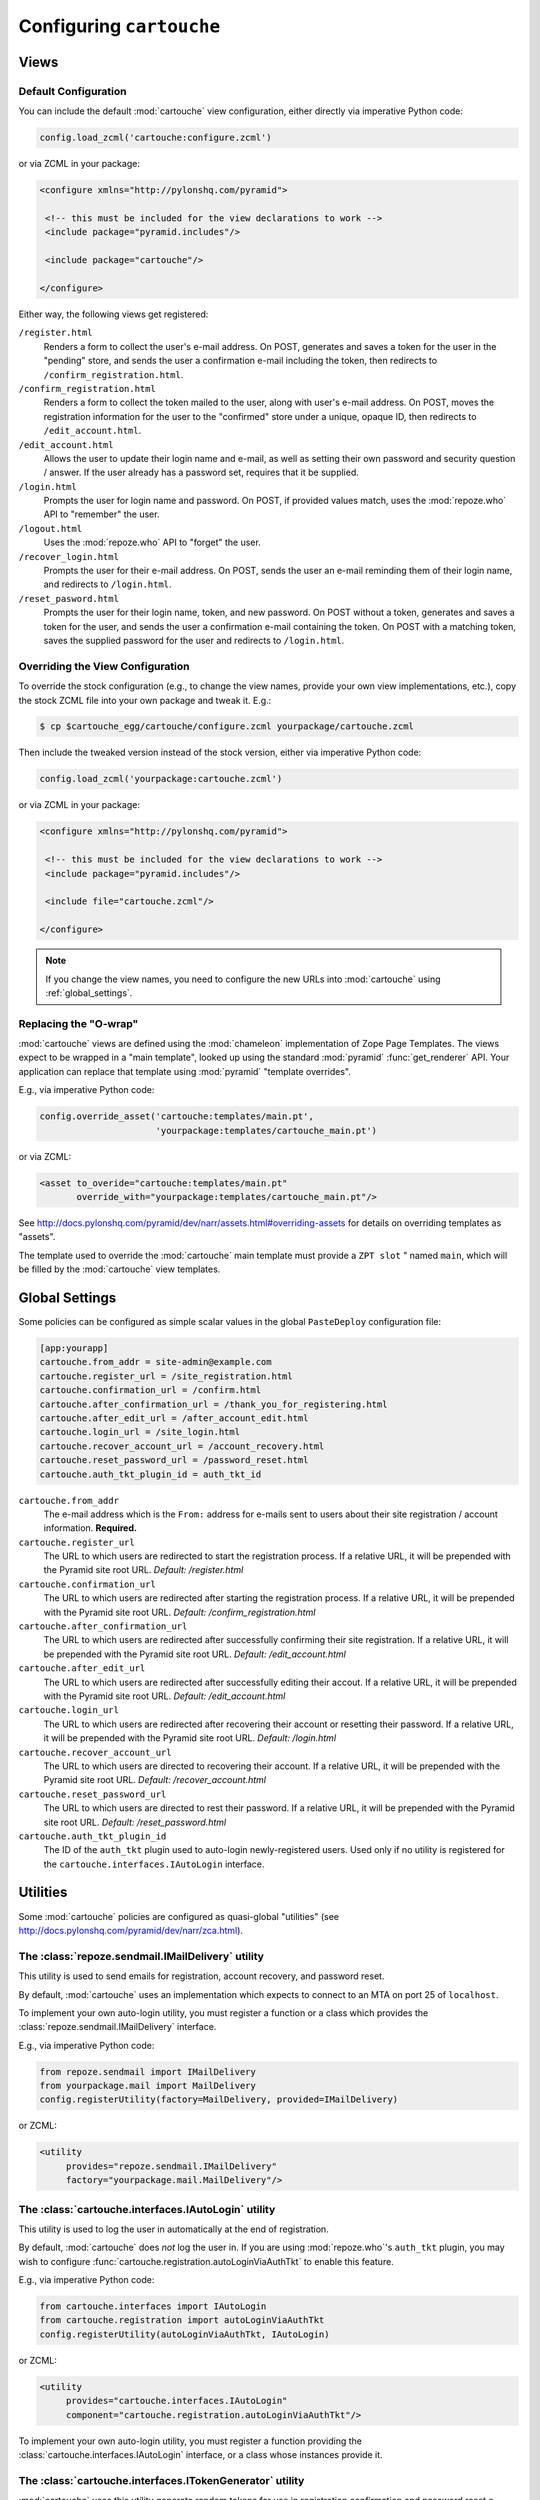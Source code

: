 Configuring ``cartouche``
=========================

Views
+++++

Default Configuration
---------------------

You can include the default :mod:`cartouche` view configuration, either
directly via imperative Python code:

.. code-block:: python

   config.load_zcml('cartouche:configure.zcml')

or via ZCML in your package:

.. code-block:: xml

   <configure xmlns="http://pylonshq.com/pyramid">

    <!-- this must be included for the view declarations to work -->
    <include package="pyramid.includes"/>

    <include package="cartouche"/>

   </configure>

Either way, the following views get registered:

``/register.html``
    Renders a form to collect the user's e-mail address.  On POST,
    generates and saves a token for the user in the "pending" store,
    and sends the user a confirmation e-mail including the token, then
    redirects to ``/confirm_registration.html``.

``/confirm_registration.html``
    Renders a form to collect the token mailed to the user, along with
    user's e-mail address.  On POST, moves the registration information
    for the user to the "confirmed" store under a unique, opaque ID,
    then redirects to ``/edit_account.html``.

``/edit_account.html``
    Allows the user to update their login name and e-mail, as well as
    setting their own password and security question / answer.  If the user
    already has a password set, requires that it be supplied.

``/login.html``
    Prompts the user for login name and password.  On POST, if provided
    values match, uses the :mod:`repoze.who` API to "remember" the user.

``/logout.html``
    Uses the :mod:`repoze.who` API to "forget" the user.

``/recover_login.html``
    Prompts the user for their e-mail address.  On POST, sends the user an
    e-mail reminding them of their login name, and redirects to
    ``/login.html``.

``/reset_pasword.html``
    Prompts the user for their login name, token, and new password.  On POST
    without a token, generates and saves a token for the user, and sends
    the user a confirmation e-mail containing the token.  On POST with a
    matching token, saves the supplied password for the user and redirects
    to ``/login.html``.


Overriding the View Configuration
---------------------------------

To override the stock configuration (e.g., to change the view names,
provide your own view implementations, etc.), copy the stock ZCML file into
your own package and tweak it.  E.g.:

.. code-block:: sh

   $ cp $cartouche_egg/cartouche/configure.zcml yourpackage/cartouche.zcml

Then include the tweaked version instead of the stock version, either via
imperative Python code:

.. code-block:: python

   config.load_zcml('yourpackage:cartouche.zcml')

or via ZCML in your package:

.. code-block:: xml

   <configure xmlns="http://pylonshq.com/pyramid">

    <!-- this must be included for the view declarations to work -->
    <include package="pyramid.includes"/>

    <include file="cartouche.zcml"/>

   </configure>

.. note::

   If you change the view names, you need to configure the new URLs into
   :mod:`cartouche` using :ref:`global_settings`.

Replacing the "O-wrap"
----------------------

:mod:`cartouche` views are defined using the :mod:`chameleon` implementation
of Zope Page Templates.  The views expect to be wrapped in a "main template",
looked up using the standard :mod:`pyramid` :func:`get_renderer` API.  Your
application can replace that template using :mod:`pyramid` "template overrides".

E.g., via imperative Python code:

.. code-block:: python

   config.override_asset('cartouche:templates/main.pt',
                         'yourpackage:templates/cartouche_main.pt')

or via ZCML:

.. code-block:: xml

    <asset to_overide="cartouche:templates/main.pt"
           override_with="yourpackage:templates/cartouche_main.pt"/>


See http://docs.pylonshq.com/pyramid/dev/narr/assets.html#overriding-assets
for details on overriding templates as "assets".

The template used to override the :mod:`cartouche` main template must provide
a ``ZPT slot`` " named ``main``, which will be filled by the :mod:`cartouche`
view templates.

.. _global_settings:

Global Settings
+++++++++++++++

Some policies can be configured as simple scalar values in the
global ``PasteDeploy`` configuration file:

.. code-block:: ini

   [app:yourapp]
   cartouche.from_addr = site-admin@example.com
   cartouche.register_url = /site_registration.html
   cartouche.confirmation_url = /confirm.html
   cartouche.after_confirmation_url = /thank_you_for_registering.html
   cartouche.after_edit_url = /after_account_edit.html
   cartouche.login_url = /site_login.html
   cartouche.recover_account_url = /account_recovery.html
   cartouche.reset_password_url = /password_reset.html
   cartouche.auth_tkt_plugin_id = auth_tkt_id


``cartouche.from_addr``
    The e-mail address which is the ``From:`` address for e-mails sent
    to users about their site registration / account information. 
    **Required.**

``cartouche.register_url``
    The URL to which users are redirected to start the registration
    process.  If a relative URL, it will be prepended with
    the Pyramid site root URL.  *Default:  /register.html*

``cartouche.confirmation_url``
    The URL to which users are redirected after starting the registration
    process.  If a relative URL, it will be prepended with
    the Pyramid site root URL.  *Default:  /confirm_registration.html*

``cartouche.after_confirmation_url``
    The URL to which users are redirected after successfully confirming
    their site registration.  If a relative URL, it will be prepended with
    the Pyramid site root URL.  *Default:  /edit_account.html*

``cartouche.after_edit_url``
    The URL to which users are redirected after successfully editing
    their accout.  If a relative URL, it will be prepended with
    the Pyramid site root URL.  *Default:  /edit_account.html*

``cartouche.login_url``
    The URL to which users are redirected after recovering their account
    or resetting their password.  If a relative URL, it will be prepended with
    the Pyramid site root URL.  *Default:  /login.html*

``cartouche.recover_account_url``
    The URL to which users are directed to recovering their account.
    If a relative URL, it will be prepended with the Pyramid site root URL.
    *Default:  /recover_account.html*

``cartouche.reset_password_url``
    The URL to which users are directed to rest their password.
    If a relative URL, it will be prepended with the Pyramid site root URL.
    *Default:  /reset_password.html*

``cartouche.auth_tkt_plugin_id``
    The ID of the ``auth_tkt`` plugin used to auto-login newly-registered
    users.  Used only if no utility is registered for the
    ``cartouche.interfaces.IAutoLogin`` interface.


Utilities
+++++++++

Some :mod:`cartouche` policies are configured as quasi-global "utilities"
(see http://docs.pylonshq.com/pyramid/dev/narr/zca.html).

The :class:`repoze.sendmail.IMailDelivery` utility
--------------------------------------------------

This utility is used to send emails for registration, account recovery,
and password reset.

By default, :mod:`cartouche` uses an implementation which expects to
connect to an MTA on port 25 of ``localhost``.

To implement your own auto-login utility, you must register a function
or a class which provides the :class:`repoze.sendmail.IMailDelivery` interface.

E.g., via imperative Python code:

.. code-block:: python

   from repoze.sendmail import IMailDelivery
   from yourpackage.mail import MailDelivery
   config.registerUtility(factory=MailDelivery, provided=IMailDelivery)

or ZCML:

.. code-block:: xml

   <utility
        provides="repoze.sendmail.IMailDelivery"
        factory="yourpackage.mail.MailDelivery"/>


The :class:`cartouche.interfaces.IAutoLogin` utility
----------------------------------------------------

This utility is used to log the user in automatically at the end of
registration.

By default, :mod:`cartouche` does *not* log the user in.  If you are using
:mod:`repoze.who`'s ``auth_tkt`` plugin, you may wish to configure
:func:`cartouche.registration.autoLoginViaAuthTkt` to enable this feature.

E.g., via imperative Python code:

.. code-block:: python

   from cartouche.interfaces import IAutoLogin
   from cartouche.registration import autoLoginViaAuthTkt
   config.registerUtility(autoLoginViaAuthTkt, IAutoLogin)
    
or ZCML:

.. code-block:: xml

   <utility
        provides="cartouche.interfaces.IAutoLogin"
        component="cartouche.registration.autoLoginViaAuthTkt"/>

To implement your own auto-login utility, you must register a function
providing the :class:`cartouche.interfaces.IAutoLogin` interface,
or a class whose instances provide it.

The :class:`cartouche.interfaces.ITokenGenerator` utility
---------------------------------------------------------

:mod:`cartouche` uses this utility generate random tokens for use in
registration confirmation and password reset e-mails, as well as to create
opaque / immutable IDs for users.

By default, :mod:`cartouche` uses an implementation which generates
random UUIDs using :func:`uuid.uuid4`.

To implement your own token generation utility, you must register a function
providing the :class:`cartouche.interfaces.ITokenGenerator` interface,
or a class whose instances provide it.

E.g., via imperative Python code:

.. code-block:: python

   from cartouche.interfaces import ITokenGenerator
   from yourpackage.utilities import myTokenGenerator
   config.registerUtility(myTokenGenerator, ITokenGenerator)
    
or ZCML:

.. code-block:: xml

   <utility
        provides="cartouche.interfaces.IAutoLogin"
        component="cartouche.registration.autoLoginViaAuthTkt"/>


Adapters
++++++++

Some :mod:`cartouche` policies are configured as "adapters" (see
http://docs.pylonshq.com/pyramid/dev/narr/zca.html).

Persistent Storage
------------------

By default, :mod:`cartouche` expects to store information about users
in and attribute of the "traversal root" named ``cartouche``.  This strategy
is aimed at applications using traversal and :mod:`ZODB` or another
"transparent" persistence machinery.

To override this strategy, you must register two named adapters for the
"root" object of your routes / traversal, implementing the
:class:`cartouche.interfaces.IRegistrations` interface.

E.g., via imperative Python code:

.. code-block:: python

   from cartouche.interfaces import IRegistrations
   from yourpackage.userstore import PendingStore
   from yourpackage.userstore import ConfirmedStore
   config.registerAdapter(PendingStore, required=(None,),
                          provided=IRegistrations, name='pending')
   config.registerAdapter(ConfirmedStore, required=(None,),
                          provided=IRegistrations, name='confirmed')

or ZCML:

.. code-block:: xml

   <configure xmlns="http://pylonshq.com/pyramid">

    <!-- this must be included for the adapter declarations to work -->
    <include package="pyramid.includes"/>

    <adapter
        provides="cartouche.interfaces.IRegistrations"
        name="pending"
        for="*"
        factory="yourpackage.userstore.PendingStore"/>

    <adapter
        provides="cartouche.interfaces.IRegistrations"
        name="confirmed"
        for="*"
        factory="yourpackage.userstore.ConfirmedStore"/>

   </configure>
